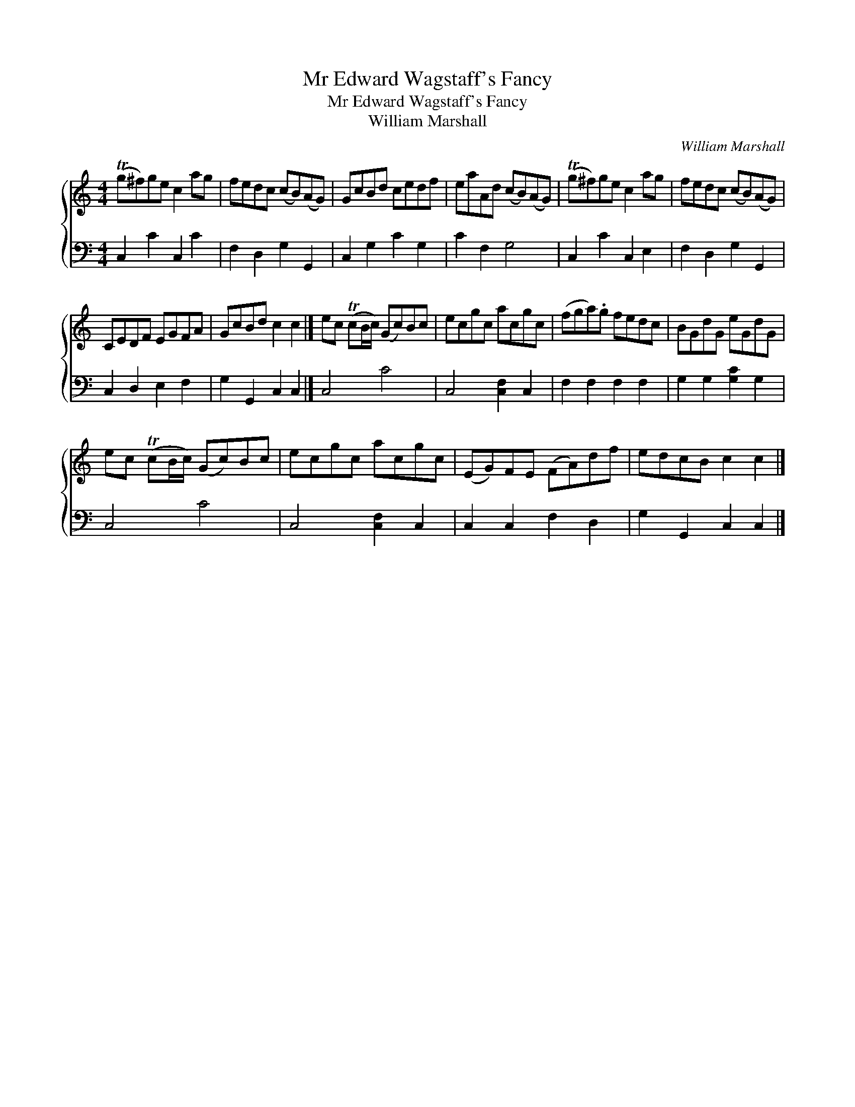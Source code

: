 X:1
T:Mr Edward Wagstaff's Fancy
T:Mr Edward Wagstaff's Fancy
T:William Marshall
C:William Marshall
%%score { 1 2 }
L:1/8
M:4/4
K:C
V:1 treble 
V:2 bass 
V:1
 (Tg^f)ge c2 ag | fedc (cB)(AG) | GcBd cedf | eaAd (cB)(AG) | (Tg^f)ge c2 ag | fedc (cB)(AG) | %6
 CEDF EGFA | GcBd c2 c2 |] ec (TcB/c/) (Gc)Bc | ecgc acgc | (fga).g fedc | BGdG eGdG | %12
 ec (TcB/c/) (Gc)Bc | ecgc acgc | (EG)FE (FA)df | edcB c2 c2 |] %16
V:2
 C,2 C2 C,2 C2 | F,2 D,2 G,2 G,,2 | C,2 G,2 C2 G,2 | C2 F,2 G,4 | C,2 C2 C,2 E,2 | %5
 F,2 D,2 G,2 G,,2 | C,2 D,2 E,2 F,2 | G,2 G,,2 C,2 C,2 |] C,4 C4 | C,4 [C,F,]2 C,2 | %10
 F,2 F,2 F,2 F,2 | G,2 G,2 [G,C]2 G,2 | C,4 C4 | C,4 [C,F,]2 C,2 | C,2 C,2 F,2 D,2 | %15
 G,2 G,,2 C,2 C,2 |] %16

